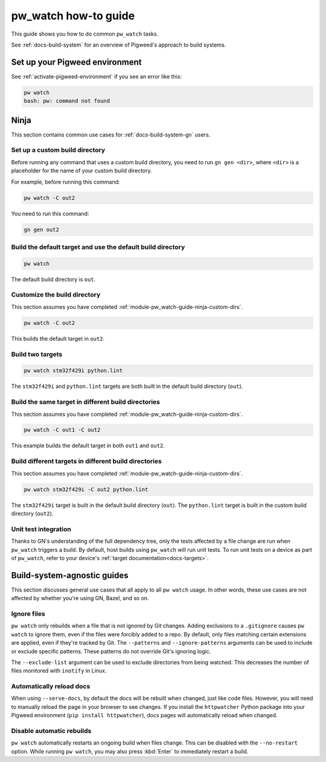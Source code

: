 .. _module-pw_watch-guide:

=====================
pw_watch how-to guide
=====================
.. pigweed-module-subpage::
   :name: pw_watch
   :tagline: Embedded development file system watcher

This guide shows you how to do common ``pw_watch`` tasks.

See :ref:`docs-build-system` for an overview of Pigweed's approach to build
systems.

-------------------------------
Set up your Pigweed environment
-------------------------------
See :ref:`activate-pigweed-environment` if you see an error like this:

.. code-block:: sh

   pw watch
   bash: pw: command not found

-----
Ninja
-----
This section contains common use cases for :ref:`docs-build-system-gn`
users.

.. _module-pw_watch-guide-ninja-custom-dirs:

Set up a custom build directory
-------------------------------

Before running any command that uses a custom build directory, you need to
run ``gn gen <dir>``, where ``<dir>`` is a placeholder for the name of your
custom build directory.

For example, before running this command:

.. code-block:: sh

   pw watch -C out2

You need to run this command:

.. code-block:: sh

   gn gen out2

Build the default target and use the default build directory
------------------------------------------------------------
.. code-block:: sh

   pw watch

The default build directory is ``out``.

Customize the build directory
-----------------------------
This section assumes you have completed
:ref:`module-pw_watch-guide-ninja-custom-dirs`.

.. code-block:: sh

   pw watch -C out2

This builds the default target in ``out2``.

Build two targets
-----------------
.. code-block:: sh

   pw watch stm32f429i python.lint

The ``stm32f429i`` and ``python.lint`` targets are both built in the default
build directory (``out``).

Build the same target in different build directories
----------------------------------------------------
This section assumes you have completed
:ref:`module-pw_watch-guide-ninja-custom-dirs`.

.. code-block:: sh

   pw watch -C out1 -C out2

This example builds the default target in both ``out1`` and ``out2``.

Build different targets in different build directories
------------------------------------------------------
This section assumes you have completed
:ref:`module-pw_watch-guide-ninja-custom-dirs`.

.. code-block:: sh

   pw watch stm32f429i -C out2 python.lint

The ``stm32f429i`` target is built in the default build directory (``out``).
The ``python.lint`` target is built in the custom build directory (``out2``).

Unit test integration
---------------------
Thanks to GN's understanding of the full dependency tree, only the tests
affected by a file change are run when ``pw_watch`` triggers a build. By
default, host builds using ``pw_watch`` will run unit tests. To run unit tests
on a device as part of ``pw_watch``, refer to your device's
:ref:`target documentation<docs-targets>`.

----------------------------
Build-system-agnostic guides
----------------------------
This section discusses general use cases that all apply to all ``pw watch``
usage. In other words, these use cases are not affected by whether you're
using GN, Bazel, and so on.

Ignore files
------------
``pw watch`` only rebuilds when a file that is not ignored by Git changes.
Adding exclusions to a ``.gitignore`` causes ``pw watch`` to ignore them, even
if the files were forcibly added to a repo. By default, only files matching
certain extensions are applied, even if they're tracked by Git. The
``--patterns`` and ``--ignore-patterns`` arguments can be used to include or
exclude specific patterns. These patterns do not override Git's ignoring logic.

The ``--exclude-list`` argument can be used to exclude directories from being
watched. This decreases the number of files monitored with ``inotify`` in Linux.

Automatically reload docs
-------------------------
When using ``--serve-docs``, by default the docs will be rebuilt when changed,
just like code files. However, you will need to manually reload the page in
your browser to see changes. If you install the ``httpwatcher`` Python package
into your Pigweed environment (``pip install httpwatcher``), docs pages will
automatically reload when changed.

Disable automatic rebuilds
--------------------------
``pw watch`` automatically restarts an ongoing build when files change. This
can be disabled with the ``--no-restart`` option. While running ``pw watch``,
you may also press :kbd:`Enter` to immediately restart a build.
